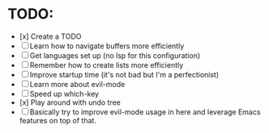 * TODO:

- [x] Create a TODO
- [ ] Learn how to navigate buffers more efficiently
- [ ] Get languages set up (no lsp for this configuration)
- [ ] Remember how to create lists more efficiently
- [ ] Improve startup time (it's not bad but I'm a perfectionist)
- [ ] Learn more about evil-mode
- [ ] Speed up which-key
- [x] Play around with undo tree
- [ ] Basically try to improve evil-mode usage in here and leverage Emacs features on top of that.
